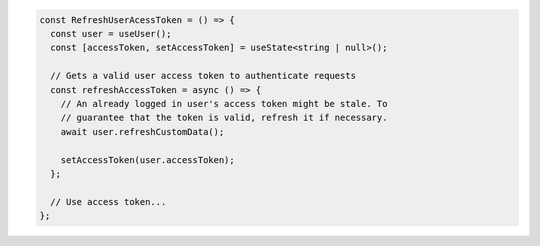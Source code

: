 .. code-block:: typescript

   const RefreshUserAcessToken = () => {
     const user = useUser();
     const [accessToken, setAccessToken] = useState<string | null>();

     // Gets a valid user access token to authenticate requests
     const refreshAccessToken = async () => {
       // An already logged in user's access token might be stale. To
       // guarantee that the token is valid, refresh it if necessary.
       await user.refreshCustomData();

       setAccessToken(user.accessToken);
     };

     // Use access token...
   };

